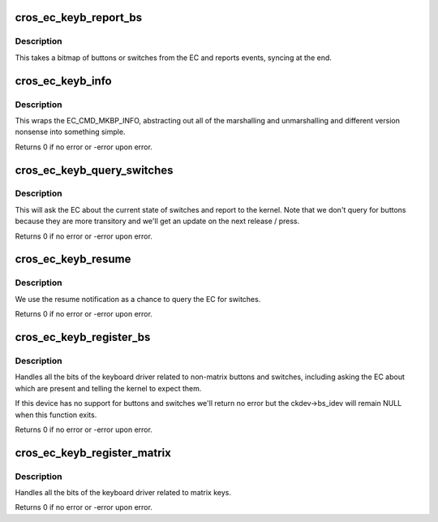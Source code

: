 .. -*- coding: utf-8; mode: rst -*-
.. src-file: drivers/input/keyboard/cros_ec_keyb.c

.. _`cros_ec_keyb_report_bs`:

cros_ec_keyb_report_bs
======================

.. c:function:: void cros_ec_keyb_report_bs(struct cros_ec_keyb *ckdev, unsigned int ev_type, u32 mask)

    Report non-matrixed buttons or switches

    :param struct cros_ec_keyb \*ckdev:
        The keyboard device.

    :param unsigned int ev_type:
        The input event type (e.g., EV_KEY).

    :param u32 mask:
        A bitmap of buttons from the EC.

.. _`cros_ec_keyb_report_bs.description`:

Description
-----------

This takes a bitmap of buttons or switches from the EC and reports events,
syncing at the end.

.. _`cros_ec_keyb_info`:

cros_ec_keyb_info
=================

.. c:function:: int cros_ec_keyb_info(struct cros_ec_device *ec_dev, enum ec_mkbp_info_type info_type, enum ec_mkbp_event event_type, union ec_response_get_next_data *result, size_t result_size)

    Wrap the EC command EC_CMD_MKBP_INFO

    :param struct cros_ec_device \*ec_dev:
        The EC device

    :param enum ec_mkbp_info_type info_type:
        Either EC_MKBP_INFO_SUPPORTED or EC_MKBP_INFO_CURRENT.

    :param enum ec_mkbp_event event_type:
        Either EC_MKBP_EVENT_BUTTON or EC_MKBP_EVENT_SWITCH.  Actually
        in some cases this could be EC_MKBP_EVENT_KEY_MATRIX or
        EC_MKBP_EVENT_HOST_EVENT too but we don't use in this driver.

    :param union ec_response_get_next_data \*result:
        Where we'll store the result; a union

    :param size_t result_size:
        The size of the result.  Expected to be the size of one of
        the elements in the union.

.. _`cros_ec_keyb_info.description`:

Description
-----------

This wraps the EC_CMD_MKBP_INFO, abstracting out all of the marshalling and
unmarshalling and different version nonsense into something simple.

Returns 0 if no error or -error upon error.

.. _`cros_ec_keyb_query_switches`:

cros_ec_keyb_query_switches
===========================

.. c:function:: int cros_ec_keyb_query_switches(struct cros_ec_keyb *ckdev)

    Query the state of switches and report

    :param struct cros_ec_keyb \*ckdev:
        The keyboard device

.. _`cros_ec_keyb_query_switches.description`:

Description
-----------

This will ask the EC about the current state of switches and report to the
kernel.  Note that we don't query for buttons because they are more
transitory and we'll get an update on the next release / press.

Returns 0 if no error or -error upon error.

.. _`cros_ec_keyb_resume`:

cros_ec_keyb_resume
===================

.. c:function:: __maybe_unused int cros_ec_keyb_resume(struct device *dev)

    Resume the keyboard

    :param struct device \*dev:
        The keyboard device

.. _`cros_ec_keyb_resume.description`:

Description
-----------

We use the resume notification as a chance to query the EC for switches.

Returns 0 if no error or -error upon error.

.. _`cros_ec_keyb_register_bs`:

cros_ec_keyb_register_bs
========================

.. c:function:: int cros_ec_keyb_register_bs(struct cros_ec_keyb *ckdev)

    Register non-matrix buttons/switches

    :param struct cros_ec_keyb \*ckdev:
        The keyboard device

.. _`cros_ec_keyb_register_bs.description`:

Description
-----------

Handles all the bits of the keyboard driver related to non-matrix buttons
and switches, including asking the EC about which are present and telling
the kernel to expect them.

If this device has no support for buttons and switches we'll return no error
but the ckdev->bs_idev will remain NULL when this function exits.

Returns 0 if no error or -error upon error.

.. _`cros_ec_keyb_register_matrix`:

cros_ec_keyb_register_matrix
============================

.. c:function:: int cros_ec_keyb_register_matrix(struct cros_ec_keyb *ckdev)

    Register matrix keys

    :param struct cros_ec_keyb \*ckdev:
        The keyboard device

.. _`cros_ec_keyb_register_matrix.description`:

Description
-----------

Handles all the bits of the keyboard driver related to matrix keys.

Returns 0 if no error or -error upon error.

.. This file was automatic generated / don't edit.

